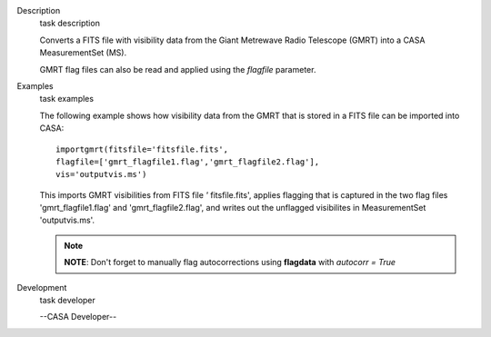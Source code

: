

.. _Description:

Description
   task description
   
   Converts a FITS file with visibility data from the Giant Metrewave
   Radio Telescope (GMRT) into a CASA MeasurementSet (MS).
   
   GMRT flag files can also be read and applied using the *flagfile*
   parameter.
   
   .. rubric::  
      :name: title0
   

.. _Examples:

Examples
   task examples
   
   The following example shows how visibility data from the GMRT that
   is stored in a FITS file can be imported into CASA:
   
   ::
   
      importgmrt(fitsfile='fitsfile.fits',
      flagfile=['gmrt_flagfile1.flag','gmrt_flagfile2.flag'],
      vis='outputvis.ms')
   
   This imports GMRT visibilities from FITS file *'* fitsfile.fits',
   applies flagging that is captured in the two flag files
   'gmrt_flagfile1.flag' and 'gmrt_flagfile2.flag', and writes out
   the unflagged visibilites in MeasurementSet 'outputvis.ms'.
   
   .. note:: **NOTE**: Don't forget to manually flag autocorrections using
      **flagdata** with *autocorr = True*
   

.. _Development:

Development
   task developer
   
   --CASA Developer--
   
   